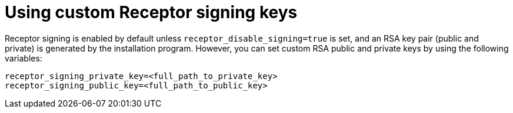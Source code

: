 :_newdoc-version: 2.15.1
:_template-generated: 2024-01-12

:_mod-docs-content-type: REFERENCE

[id="using-custom-receptor-signing-keys_{context}"]
= Using custom Receptor signing keys

[role="_abstract"]
Receptor signing is enabled by default unless `receptor_disable_signing=true` is set, and an RSA key pair (public and private) is generated by the installation program. However, you can set custom RSA public and private keys by using the following variables:

----
receptor_signing_private_key=<full_path_to_private_key>
receptor_signing_public_key=<full_path_to_public_key>
----
